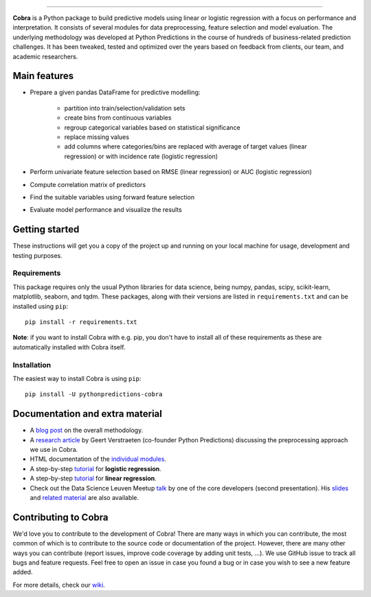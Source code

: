 
.. image:: material/logo.png
    :width: 350


.. image:: https://img.shields.io/pypi/v/pythonpredictions-cobra.svg
    :target: https://pypi.org/project/pythonpredictions-cobra/
.. image:: https://img.shields.io/pypi/dm/pythonpredictions-cobra.svg
    :target: https://pypistats.org/packages/pythonpredictions-cobra
.. image:: https://github.com/PythonPredictions/cobra/actions/workflows/development_CI.yaml/badge.svg?branch=develop
    :target: https://github.com/PythonPredictions/cobra/actions/workflows/development_CI.yaml

------------------------------------------------------------------------------------------------------------------------------------ 

**Cobra** is a Python package to build predictive models using linear or logistic regression with a focus on performance and interpretation. It consists of several modules for data preprocessing, feature selection and model evaluation. The underlying methodology was developed at Python Predictions in the course of hundreds of business-related prediction challenges. It has been tweaked, tested and optimized over the years based on feedback from clients, our team, and academic researchers.

Main features
=============

- Prepare a given pandas DataFrame for predictive modelling:

   - partition into train/selection/validation sets
   - create bins from continuous variables
   - regroup categorical variables based on statistical significance
   - replace missing values
   - add columns where categories/bins are replaced with average of target values (linear regression) or with incidence rate (logistic regression)
 
- Perform univariate feature selection based on RMSE (linear regression) or AUC (logistic regression)
- Compute correlation matrix of predictors
- Find the suitable variables using forward feature selection
- Evaluate model performance and visualize the results

Getting started
===============

These instructions will get you a copy of the project up and running on your local machine for usage, development and testing purposes.

Requirements
------------

This package requires only the usual Python libraries for data science, being numpy, pandas, scipy, scikit-learn, matplotlib, seaborn, and tqdm. These packages, along with their versions are listed in ``requirements.txt`` and can be installed using ``pip``:    ::

  pip install -r requirements.txt


**Note**: if you want to install Cobra with e.g. pip, you don't have to install all of these requirements as these are automatically installed with Cobra itself.

Installation
------------

The easiest way to install Cobra is using ``pip``:    ::

  pip install -U pythonpredictions-cobra


Documentation and extra material
=====================

- A `blog post <https://www.pythonpredictions.com/news/the-little-trick-we-apply-to-obtain-explainability-by-design/>`_ on the overall methodology.

- A `research article <https://doi.org/10.1016/j.dss.2016.11.007>`_ by Geert Verstraeten (co-founder Python Predictions) discussing the preprocessing approach we use in Cobra.

- HTML documentation of the `individual modules <https://pythonpredictions.github.io/cobra.io/docstring/modules.html>`_.

- A step-by-step `tutorial <https://pythonpredictions.github.io/cobra/tutorials/tutorial_Cobra_logistic_regression.ipynb>`_ for **logistic regression**.

- A step-by-step `tutorial <https://pythonpredictions.github.io/cobra/tutorials/tutorial_Cobra_linear_regression.ipynb>`_ for **linear regression**.

- Check out the Data Science Leuven Meetup `talk <https://www.youtube.com/watch?v=w7ceZZqMEaA&feature=youtu.be>`_ by one of the core developers (second presentation). His `slides <https://github.com/PythonPredictions/Cobra-DS-meetup-Leuven/blob/main/DS_Leuven_meetup_20210209_cobra.pdf>`_ and `related material <https://github.com/PythonPredictions/Cobra-DS-meetup-Leuven>`_ are also available.

Contributing to Cobra
=====================

We'd love you to contribute to the development of Cobra! There are many ways in which you can contribute, the most common of which is to contribute to the source code or documentation of the project. However, there are many other ways you can contribute (report issues, improve code coverage by adding unit tests, ...).
We use GitHub issue to track all bugs and feature requests. Feel free to open an issue in case you found a bug or in case you wish to see a new feature added.

For more details, check our `wiki <https://github.com/PythonPredictions/cobra/wiki/Contributing-guidelines-&-workflows>`_.
